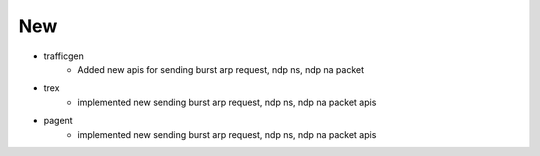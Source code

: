 --------------------------------------------------------------------------------
                                New
--------------------------------------------------------------------------------
* trafficgen
    * Added new apis for sending burst arp request, ndp ns, ndp na packet

* trex
    * implemented new sending burst arp request, ndp ns, ndp na packet apis

* pagent
    * implemented new sending burst arp request, ndp ns, ndp na packet apis

